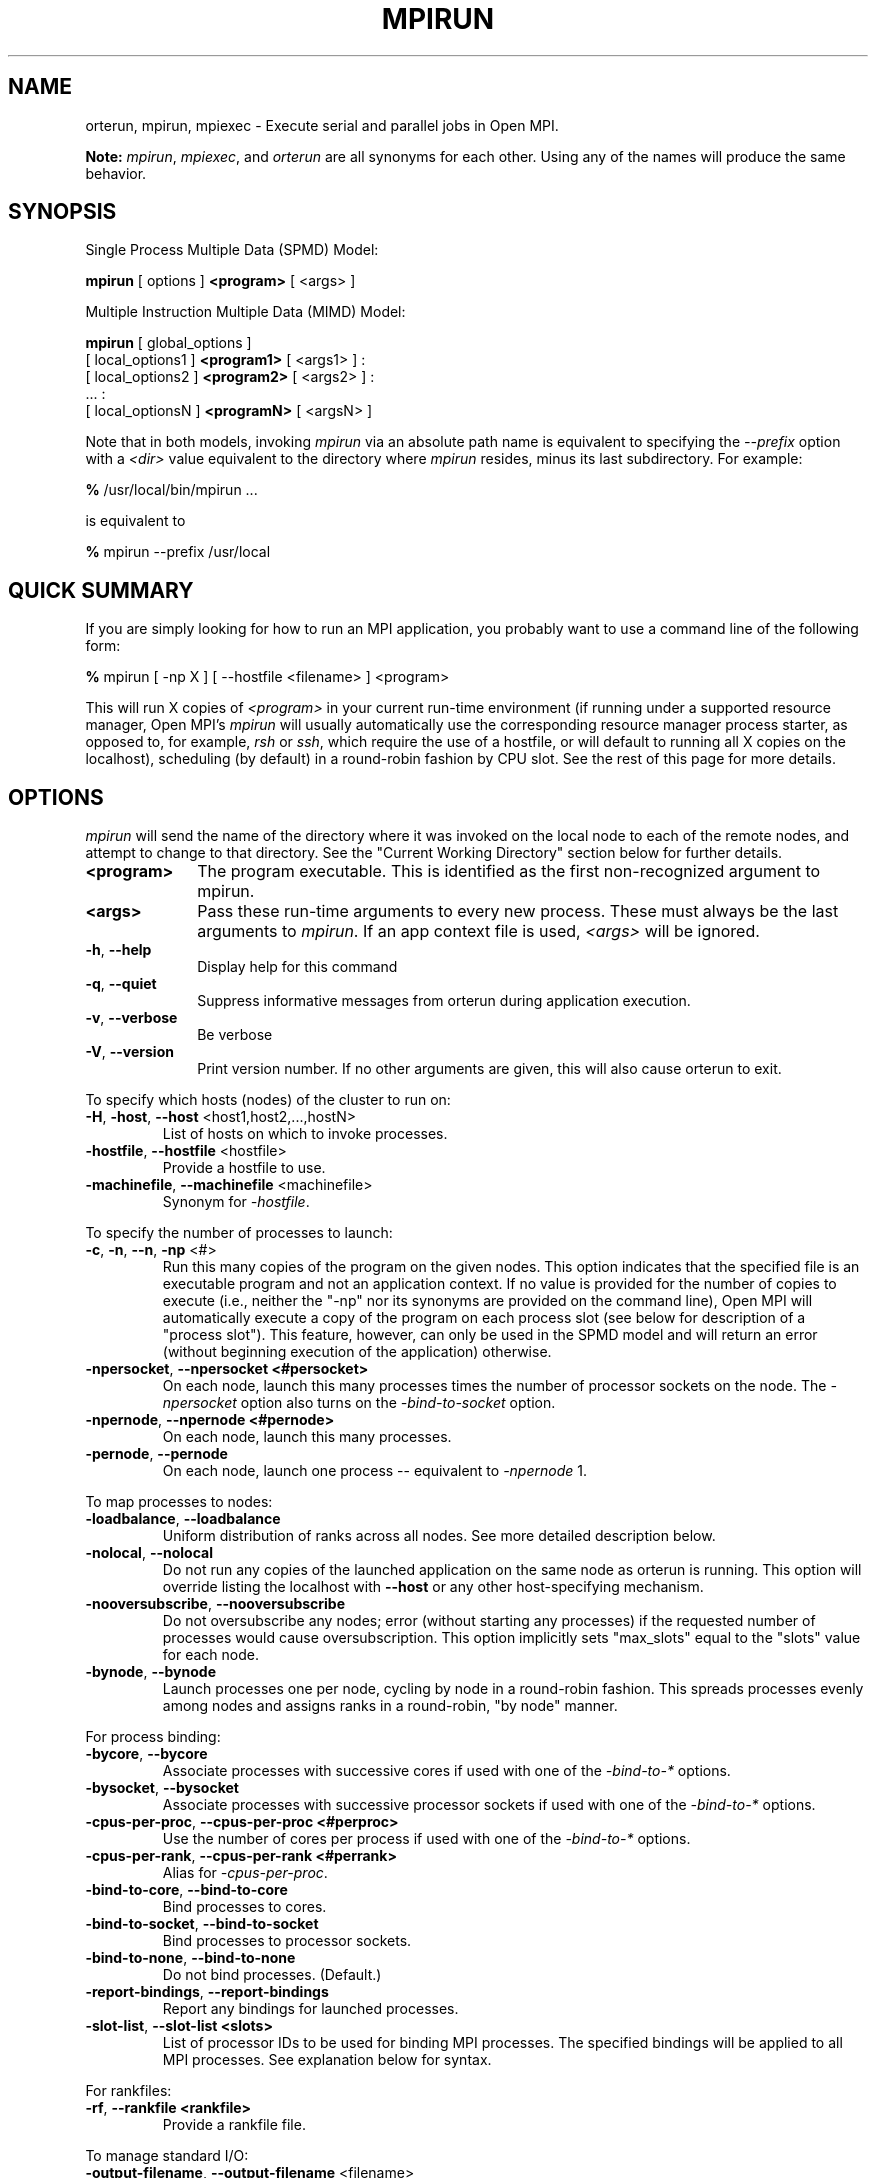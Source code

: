 .\" Copyright (c) 2009      Cisco Systems, Inc.  All rights reserved.
.\" Copyright (c) 2008-2009 Sun Microsystems, Inc.  All rights reserved.
.\"
.\" Man page for ORTE's orterun command
.\" 
.\" .TH name     section center-footer   left-footer  center-header
.TH MPIRUN 1 "May 04, 2010" "1.4.2" "Open MPI"
.\" **************************
.\"    Name Section
.\" **************************
.SH NAME
.
orterun, mpirun, mpiexec \- Execute serial and parallel jobs in Open MPI.

.B Note:
\fImpirun\fP, \fImpiexec\fP, and \fIorterun\fP are all synonyms for each
other.  Using any of the names will produce the same behavior.
.
.\" **************************
.\"    Synopsis Section
.\" **************************
.SH SYNOPSIS
.
.PP
Single Process Multiple Data (SPMD) Model:

.B mpirun
[ options ] 
.B <program>
[ <args> ]
.P

Multiple Instruction Multiple Data (MIMD) Model:

.B mpirun
[ global_options ]
       [ local_options1 ]
.B <program1>
[ <args1> ] :
       [ local_options2 ]
.B <program2>
[ <args2> ] : 
       ... : 
       [ local_optionsN ]
.B <programN>
[ <argsN> ]
.P

Note that in both models, invoking \fImpirun\fP via an absolute path
name is equivalent to specifying the \fI--prefix\fP option with a
\fI<dir>\fR value equivalent to the directory where \fImpirun\fR
resides, minus its last subdirectory.  For example:

    \fB%\fP /usr/local/bin/mpirun ...

is equivalent to

    \fB%\fP mpirun --prefix /usr/local

.
.\" **************************
.\"    Quick Summary Section
.\" **************************
.SH QUICK SUMMARY
.
If you are simply looking for how to run an MPI application, you
probably want to use a command line of the following form:

    \fB%\fP mpirun [ -np X ] [ --hostfile <filename> ]  <program>

This will run X copies of \fI<program>\fR in your current run-time
environment (if running under a supported resource manager, Open MPI's
\fImpirun\fR will usually automatically use the corresponding resource manager
process starter, as opposed to, for example, \fIrsh\fR or \fIssh\fR,
which require the use of a hostfile, or will default to running all X
copies on the localhost), scheduling (by default) in a round-robin fashion by
CPU slot.  See the rest of this page for more details.
.
.\" **************************
.\"    Options Section
.\" **************************
.SH OPTIONS
.
.I mpirun
will send the name of the directory where it was invoked on the local
node to each of the remote nodes, and attempt to change to that
directory.  See the "Current Working Directory" section below for further
details.
.\"
.\" Start options listing
.\"    Indent 10 characters from start of first column to start of second column
.TP 10
.B <program>
The program executable. This is identified as the first non-recognized argument
to mpirun.
.
.
.TP
.B <args>
Pass these run-time arguments to every new process.  These must always
be the last arguments to \fImpirun\fP. If an app context file is used,
\fI<args>\fP will be ignored.
.
.
.TP
.B -h\fR,\fP --help
Display help for this command
.
.
.TP
.B -q\fR,\fP --quiet
Suppress informative messages from orterun during application execution.
.
.
.TP
.B -v\fR,\fP --verbose
Be verbose
.
.
.TP
.B -V\fR,\fP --version
Print version number.  If no other arguments are given, this will also
cause orterun to exit.
.
.
.
.
.P
To specify which hosts (nodes) of the cluster to run on:
.
.
.TP
.B -H\fR,\fP -host\fR,\fP --host \fR<host1,host2,...,hostN>\fP
List of hosts on which to invoke processes.
.
.
.TP
.B
-hostfile\fR,\fP --hostfile \fR<hostfile>\fP
Provide a hostfile to use. 
.\" JJH - Should have man page for how to format a hostfile properly.
.
.
.TP
.B -machinefile\fR,\fP --machinefile \fR<machinefile>\fP
Synonym for \fI-hostfile\fP.
.
.
.
.
.P
To specify the number of processes to launch:
.
.
.TP
.B -c\fR,\fP -n\fR,\fP --n\fR,\fP -np \fR<#>\fP
Run this many copies of the program on the given nodes.  This option
indicates that the specified file is an executable program and not an
application context. If no value is provided for the number of copies to
execute (i.e., neither the "-np" nor its synonyms are provided on the command
line), Open MPI will automatically execute a copy of the program on
each process slot (see below for description of a "process slot"). This
feature, however, can only be used in the SPMD model and will return an
error (without beginning execution of the application) otherwise. 
.
.
.TP
.B -npersocket\fR,\fP --npersocket <#persocket>
On each node, launch this many processes times the number of processor
sockets on the node.
The \fI-npersocket\fP option also turns on the \fI-bind-to-socket\fP option.
.
.
.TP
.B -npernode\fR,\fP --npernode <#pernode>
On each node, launch this many processes.
.
.
.TP
.B -pernode\fR,\fP --pernode
On each node, launch one process -- equivalent to \fI-npernode\fP 1.
.
.
.
.
.P
To map processes to nodes:
.
.
.TP
.B -loadbalance\fR,\fP --loadbalance
Uniform distribution of ranks across all nodes. See more detailed description below.
.
.TP
.B -nolocal\fR,\fP --nolocal
Do not run any copies of the launched application on the same node as
orterun is running.  This option will override listing the localhost
with \fB--host\fR or any other host-specifying mechanism.
.
.TP
.B -nooversubscribe\fR,\fP --nooversubscribe
Do not oversubscribe any nodes; error (without starting any processes)
if the requested number of processes would cause oversubscription.
This option implicitly sets "max_slots" equal to the "slots" value for
each node.
.
.TP
.B -bynode\fR,\fP --bynode
Launch processes one per node, cycling by node in a round-robin
fashion.  This spreads processes evenly among nodes and assigns
ranks in a round-robin, "by node" manner.
.
.
.
.
.P
For process binding:
.
.TP
.B -bycore\fR,\fP --bycore
Associate processes with successive cores
if used with one of the \fI-bind-to-*\fP options.
.
.TP
.B -bysocket\fR,\fP --bysocket
Associate processes with successive processor sockets
if used with one of the \fI-bind-to-*\fP options.
.
.TP
.B -cpus-per-proc\fR,\fP --cpus-per-proc <#perproc>
Use the number of cores per process
if used with one of the \fI-bind-to-*\fP options.
.
.TP
.B -cpus-per-rank\fR,\fP --cpus-per-rank <#perrank>
Alias for \fI-cpus-per-proc\fP.
.
.TP
.B -bind-to-core\fR,\fP --bind-to-core
Bind processes to cores.
.
.TP
.B -bind-to-socket\fR,\fP --bind-to-socket
Bind processes to processor sockets.
.
.TP
.B -bind-to-none\fR,\fP --bind-to-none
Do not bind processes.  (Default.)
.
.TP
.B -report-bindings\fR,\fP --report-bindings
Report any bindings for launched processes.
.
.TP
.B -slot-list\fR,\fP --slot-list <slots>
List of processor IDs to be used for binding MPI processes. The specified bindings will
be applied to all MPI processes. See explanation below for syntax.
.
.
.
.
.P
For rankfiles:
.
.
.TP
.B -rf\fR,\fP --rankfile <rankfile>
Provide a rankfile file.
.
.
.
.
.P
To manage standard I/O:
.
.
.TP
.B -output-filename\fR,\fP --output-filename \fR<filename>\fP
Redirect the stdout, stderr, and stddiag of all ranks to a rank-unique version of
the specified filename. Any directories in the filename will automatically be created.
Each output file will consist of filename.rank, where the rank will be left-filled with
zero's for correct ordering in listings.
.
.
.TP
.B -stdin\fR,\fP --stdin <rank>
The MPI rank that is to receive stdin. The default is to forward stdin to rank=0, but this
option can be used to forward stdin to any rank. It is also acceptable to specify \fInone\fP,
indicating that no ranks are to receive stdin.
.
.
.TP
.B -tag-output\fR,\fP --tag-output
Tag each line of output to stdout, stderr, and stddiag with \fB[jobid, rank]<stdxxx>\fP indicating the process jobid
and rank that generated the output, and the channel which generated it.
.
.
.TP
.B -timestamp-output\fR,\fP --timestamp-output
Timestamp each line of output to stdout, stderr, and stddiag.
.
.
.TP
.B -xml\fR,\fP --xml
Provide all output to stdout, stderr, and stddiag in an xml format.
.
.
.TP
.B -xterm\fR,\fP --xterm \fR<ranks>\fP
Display the specified ranks in separate xterm windows. The ranks are specified
as a comma-separated list of ranges, with a -1 indicating all. A separate
window will be created for each specified rank.
.B Note:
In some environments, xterm may require that the executable be in the user's
path, or be specified in absolute or relative terms. Thus, it may be necessary
to specify a local executable as "./foo" instead of just "foo". If xterm fails to
find the executable, mpirun will hang, but still respond correctly to a ctrl-c.
If this happens, please check that the executable is being specified correctly
and try again.
.
.
.
.
.P
To manage files and runtime environment:
.
.
.TP
.B -path\fR,\fP --path \fR<path>\fP
<path> that will be used when attempting to locate the requested
executables.  This is used prior to using the local PATH setting.
.
.
.TP
.B --prefix \fR<dir>\fP
Prefix directory that will be used to set the \fIPATH\fR and
\fILD_LIBRARY_PATH\fR on the remote node before invoking Open MPI or
the target process.  See the "Remote Execution" section, below.
.
.
.TP
.B --preload-binary
Copy the specified executable(s) to remote machines prior to starting remote processes. The
executables will be copied to the Open MPI session directory and will be deleted upon
completion of the job.
.
.
.TP
.B --preload-files <files>
Preload the comma separated list of files to the current working directory of the remote
machines where processes will be launched prior to starting those processes.
.
.
.TP
.B --preload-files-dest-dir <path>
The destination directory to be used for preload-files, if other than the current working
directory. By default, the absolute and relative paths provided by --preload-files are used.
.
.
.TP
.B --tmpdir \fR<dir>\fP
Set the root for the session directory tree for mpirun only.
.
.
.TP
.B -wd \fR<dir>\fP
Synonym for \fI-wdir\fP.
.
.
.TP
.B -wdir \fR<dir>\fP
Change to the directory <dir> before the user's program executes.
See the "Current Working Directory" section for notes on relative paths.
.B Note:
If the \fI-wdir\fP option appears both on the command line and in an
application context, the context will take precedence over the command
line.
.
.
.TP
.B -x \fR<env>\fP
Export the specified environment variables to the remote nodes before
executing the program.  Only one environment variable can be specified
per \fI-x\fP option.  Existing environment variables can be specified
or new variable names specified with corresponding values.  For
example:
    \fB%\fP mpirun -x DISPLAY -x OFILE=/tmp/out ...

The parser for the \fI-x\fP option is not very sophisticated; it does
not even understand quoted values.  Users are advised to set variables
in the environment, and then use \fI-x\fP to export (not define) them.
.
.
.
.
.P
Setting MCA parameters:
.
.
.TP
.B -gmca\fR,\fP --gmca \fR<key> <value>\fP
Pass global MCA parameters that are applicable to all contexts. \fI<key>\fP is
the parameter name; \fI<value>\fP is the parameter value.
.
.
.TP
.B -mca\fR,\fP --mca <key> <value>
Send arguments to various MCA modules.  See the "MCA" section, below.
.
.
.
.
.P
For debugging:
.
.
.TP
.B -debug\fR,\fP --debug
Invoke the user-level debugger indicated by the \fIorte_base_user_debugger\fP
MCA parameter.
.
.
.TP
.B -debugger\fR,\fP --debugger
Sequence of debuggers to search for when \fI--debug\fP is used (i.e.
a synonym for \fIorte_base_user_debugger\fP MCA parameter).
.
.
.TP
.B -tv\fR,\fP --tv
Launch processes under the TotalView debugger.
Deprecated backwards compatibility flag. Synonym for \fI--debug\fP.
.
.
.
.
.P
There are also other options:
.
.
.TP
.B -aborted\fR,\fP --aborted \fR<#>\fP
Set the maximum number of aborted processes to display.
.
.
.TP
.B --app \fR<appfile>\fP
Provide an appfile, ignoring all other command line options.
.
.
.TP
.B -cf\fR,\fP --cartofile \fR<cartofile>\fP
Provide a cartography file.
.
.
.TP
.B --hetero
Indicates that multiple app_contexts are being provided that are a mix of 32/64-bit binaries.
.
.
.TP
.B -leave-session-attached\fR,\fP --leave-session-attached
Do not detach OmpiRTE daemons used by this application. This allows error messages from the daemons
as well as the underlying environment (e.g., when failing to launch a daemon) to be output.
.
.
.TP
.B -ompi-server\fR,\fP --ompi-server <uri or file>
Specify the URI of the Open MPI server, or the name of the file (specified as file:filename) that
contains that info. The Open MPI server is used to support multi-application data exchange via
the MPI-2 MPI_Publish_name and MPI_Lookup_name functions.
.
.
.TP
.B -wait-for-server\fR,\fP --wait-for-server
Pause mpirun before launching the job until ompi-server is detected. This
is useful in scripts where ompi-server may be started in the background, followed immediately by
an \fImpirun\fP command that wishes to connect to it. Mpirun will pause until either the specified
ompi-server is contacted or the server-wait-time is exceeded.
.
.
.TP
.B -server-wait-time\fR,\fP --server-wait-time <secs>
The max amount of time (in seconds) mpirun should wait for the ompi-server to start. The default
is 10 seconds.
.
.
.
.
.P
The following options are useful for developers; they are not generally
useful to most ORTE and/or MPI users:
.
.TP
.B -d\fR,\fP --debug-devel
Enable debugging of the OmpiRTE (the run-time layer in Open MPI).
This is not generally useful for most users.
.
.
.TP
.B --debug-daemons
Enable debugging of any OmpiRTE daemons used by this application.
.
.
.TP
.B --debug-daemons-file
Enable debugging of any OmpiRTE daemons used by this application, storing
output in files.
.
.
.TP
.B -launch-agent\fR,\fP --launch-agent
Name of the executable that is to be used to start processes on the remote nodes. The default
is "orted". This option can be used to test new daemon concepts, or to pass options back to the
daemons without having mpirun itself see them. For example, specifying a launch agent of
\fRorted -mca odls_base_verbose 5\fR allows the developer to ask the orted for debugging output
without clutter from mpirun itself.
.
.
.TP
.B --noprefix
Disable the automatic --prefix behavior
.
.
.P
There may be other options listed with \fImpirun --help\fP.
.
.
.\" **************************
.\"    Description Section
.\" **************************
.SH DESCRIPTION
.
One invocation of \fImpirun\fP starts an MPI application running under Open
MPI. If the application is single process multiple data (SPMD), the application
can be specified on the \fImpirun\fP command line.

If the application is multiple instruction multiple data (MIMD), comprising of
multiple programs, the set of programs and argument can be specified in one of
two ways: Extended Command Line Arguments, and Application Context.
.PP
An application context describes the MIMD program set including all arguments
in a separate file.
.\"See appcontext(5) for a description of the application context syntax.
This file essentially contains multiple \fImpirun\fP command lines, less the
command name itself.  The ability to specify different options for different
instantiations of a program is another reason to use an application context.
.PP
Extended command line arguments allow for the description of the application
layout on the command line using colons (\fI:\fP) to separate the specification
of programs and arguments. Some options are globally set across all specified
programs (e.g. --hostfile), while others are specific to a single program
(e.g. -np).
.
.
.
.SS Specifying Host Nodes
.
Host nodes can be identified on the \fImpirun\fP command line with the \fI-host\fP
option or in a hostfile.
.
.PP
For example,
.
.TP 4
mpirun -H aa,aa,bb ./a.out
launches two processes on node aa and one on bb.
.
.PP
Or, consider the hostfile
.

   \fB%\fP cat myhostfile
   aa slots=2
   bb slots=2
   cc slots=2

.
.PP
Here, we list both the host names (aa, bb, and cc) but also how many "slots"
there are for each.  Slots indicate how many processes can potentially execute
on a node.  For best performance, the number of slots may be chosen to be the
number of cores on the node or the number of processor sockets.  If the hostfile
does not provide slots information, a default of 1 is assumed.
When running under resource managers (e.g., SLURM, Torque, etc.),
Open MPI will obtain both the hostnames and the number of slots directly
from the resource manger.
.
.PP
.
.TP 4
mpirun -hostfile myhostfile ./a.out
will launch two processes on each of the three nodes.
.
.TP 4
mpirun -hostfile myhostfile -host aa ./a.out
will launch two processes, both on node aa.
.
.TP 4
mpirun -hostfile myhostfile -host dd ./a.out
will find no hosts to run on and abort with an error.
That is, the specified host dd is not in the specified hostfile.
.
.SS Specifying Number of Processes
.
As we have just seen, the number of processes to run can be set using the
hostfile.  Other mechanisms exist.
.
.PP
The number of processes launched can be specified as a multiple of the
number of nodes or processor sockets available.  For example,
.
.TP 4
mpirun -H aa,bb -npersocket 2 ./a.out
launches processes 0-3 on node aa and process 4-7 on node bb,
where aa and bb are both dual-socket nodes.
The \fI-npersocket\fP option also turns on the \fI-bind-to-socket\fP option,
which is discussed in a later section.
.
.TP 4
mpirun -H aa,bb -npernode 2 ./a.out
launches processes 0-1 on node aa and processes 2-3 on node bb.
.
.TP 4
mpirun -H aa,bb -npernode 1 ./a.out
launches one process per host node.
.
.TP 4
mpirun -H aa,bb -pernode ./a.out
is the same as \fI-npernode\fP 1.
.
.
.PP
Another alternative is to specify the number of processes with the
\fI-np\fP option.  Consider now the hostfile
.

   \fB%\fP cat myhostfile
   aa slots=4
   bb slots=4
   cc slots=4

.
.PP
Now,
.
.TP 4
mpirun -hostfile myhostfile -np 6 ./a.out
will launch ranks 0-3 on node aa and ranks 4-5 on node bb.  The remaining
slots in the hostfile will not be used since the \fI-np\fP option indicated
that only 6 processes should be launched.
.
.SS Mapping Processes to Nodes:  Using Policies
.
The examples above illustrate the default mapping of process ranks
to nodes.  This mapping can also be controlled with various
\fImpirun\fP options that describe mapping policies.
.
.
.PP
Consider the same hostfile as above, again with \fI-np\fP 6:
.

                          node aa      node bb      node cc

  mpirun                  0 1 2 3      4 5

  mpirun -loadbalance     0 1          2 3          4 5

  mpirun -bynode          0 3          1 4          2 5

  mpirun -nolocal                      0 1 2 3      4 5
.
.PP
The \fI-loadbalance\fP option tries to spread processes out fairly among the
nodes.
.
.PP
The \fI-bynode\fP option does likewise but numbers the processes in "by node"
in a round-robin fashion.
.
.PP
The \fI-nolocal\fP option prevents any processes from being mapped onto the
local host (in this case node aa).  While \fImpirun\fP typically consumes
few system resources, \fI-nolocal\fP can be helpful for launching very
large jobs where \fImpirun\fP may actually need to use noticable amounts
of memory and/or processing time.
.
.PP
Just as \fI-np\fP can specify fewer processes than there are slots, it can
also oversubscribe the slots.  For example, with the same hostfile:
.
.TP 4
mpirun -hostfile myhostfile -np 14 ./a.out
will launch processes 0-3 on node aa, 4-7 on bb, and 8-11 on cc.  It will
then add the remaining two processes to whichever nodes it chooses.
.
.PP
One can also specify limits to oversubscription.  For example, with the same
hostfile:
.
.TP 4
mpirun -hostfile myhostfile -np 14 -nooversubscribe ./a.out
will produce an error since \fI-nooversubscribe\fP prevents oversubscription.
.
.PP
Limits to oversubscription can also be specified in the hostfile itself:
.
 % cat myhostfile
 aa slots=4 max_slots=4
 bb         max_slots=4
 cc slots=4
.
.PP
The \fImax_slots\fP field specifies such a limit.  When it does, the
\fIslots\fP value defaults to the limit.  Now:
.
.TP 4
mpirun -hostfile myhostfile -np 14 ./a.out
causes the first 12 processes to be launched as before, but the remaining
two processes will be forced onto node cc.  The other two nodes are
protected by the hostfile against oversubscription by this job.
.
.PP
Using the \fI--nooversubscribe\fR option can be helpful since Open MPI
currently does not get "max_slots" values from the resource manager.
.
.PP
Of course, \fI-np\fP can also be used with the \fI-H\fP or \fI-host\fP
option.  For example,
.
.TP 4
mpirun -H aa,bb -np 8 ./a.out
launches 8 processes.  Since only two hosts are specified, after the first
two processes are mapped, one to aa and one to bb, the remaining processes
oversubscribe the specified hosts.
.
.PP
And here is a MIMD example:
.
.TP 4
mpirun -H aa -np 1 hostname : -H bb,cc -np 2 uptime
will launch process 0 running \fIhostname\fP on node aa and processes 1 and 2
each running \fIuptime\fP on nodes bb and cc, respectively.
.
.SS Mapping Processes to Nodes:  Using Arbitrary Mappings
.
The mapping of process ranks to nodes can be prescribed not just
with general policies but also, if necessary, using arbitrary mappings
that cannot be described by a simple policy.  One can use the "sequential
mapper," which reads the hostfile line by line, assigning processes
to nodes in whatever order the hostfile specifies.  Use the
\fI-mca rmaps seq\fP option.  For example, using the same hostfile
as before
.
.TP 4
mpirun -hostfile myhostfile ./a.out
will launch three processes, on ranks aa, bb, and cc, respectively.
The slot counts don't matter;  one process is launched per line on
whatever node is listed on the line.
.
.PP
Another way to specify arbitrary mappings is with a rank file, which
gives you detailed control over process binding as well.  Rank files
are discussed below.
.
.SS Process Binding
.
Processes may be bound to specific resources on a node.  This can
improve performance if the operating system is placing processes
suboptimally.  For example, it might oversubscribe some multi-core
processor sockets, leaving other sockets idle;  this can lead
processes to contend unnecessarily for common resources.  Or, it
might spread processes out too widely;  this can be suboptimal if
application performance is sensitive to interprocess communication
costs.  Binding can also keep the operating system from migrating
processes excessively, regardless of how optimally those processes
were placed to begin with.
.
.PP
To bind processes, one must first associate them with the resources
on which they should run.  For example, the \fI-bycore\fP option
associates the processes on a node with successive cores.  Or,
\fI-bysocket\fP associates the processes with successive processor sockets,
cycling through the sockets in a round-robin fashion if necessary.
And \fI-cpus-per-proc\fP indicates how many cores to bind per process.
.
.PP
But, such association is meaningless unless the processes are actually
bound to those resources.  The binding option specifies the granularity
of binding -- say, with \fI-bind-to-core\fP or \fI-bind-to-socket\fP.
One can also turn binding off with \fI-bind-to-none\fP, which is
typically the default.
.
.PP
Finally, \fI-report-bindings\fP can be used to report bindings.
.
.PP
As an example, consider a node with two processor sockets, each comprising
four cores.  We run \fImpirun\fP with \fI-np 4 -report-bindings\fP and
the following additional options:
.

 % mpirun ... -bycore -bind-to-core
 [...] ... binding child [...,0] to cpus 0001
 [...] ... binding child [...,1] to cpus 0002
 [...] ... binding child [...,2] to cpus 0004
 [...] ... binding child [...,3] to cpus 0008

 % mpirun ... -bysocket -bind-to-socket
 [...] ... binding child [...,0] to socket 0 cpus 000f
 [...] ... binding child [...,1] to socket 1 cpus 00f0
 [...] ... binding child [...,2] to socket 0 cpus 000f
 [...] ... binding child [...,3] to socket 1 cpus 00f0

 % mpirun ... -cpus-per-proc 2 -bind-to-core
 [...] ... binding child [...,0] to cpus 0003
 [...] ... binding child [...,1] to cpus 000c
 [...] ... binding child [...,2] to cpus 0030
 [...] ... binding child [...,3] to cpus 00c0

 % mpirun ... -bind-to-none
.
.PP
Here, \fI-report-bindings\fP shows the binding of each process as a mask.
In the first case, the processes bind to successive cores as indicated by
the masks 0001, 0002, 0004, and 0008.  In the second case, processes bind
to all cores on successive sockets as indicated by the masks 000f and 00f0.
The processes cycle through the processor sockets in a round-robin fashion
as many times as are needed.  In the third case, the masks show us that
2 cores have been bind per process.  In the fourth case, binding is
turned off and no bindings are reported.
.
.PP
Open MPI's support for process binding depends on the underlying
operating system.  Therefore, processing binding may not be available
on every system.
.
.PP
Process binding can also be set with MCA parameters.
Their usage is less convenient than that of \fImpirun\fP options.
On the other hand, MCA parameters can be set not only on the \fImpirun\fP
command line, but alternatively in a system or user mca-params.conf file
or as environment variables, as described in the MCA section below.
The correspondences are:
.

  mpirun option          MCA parameter key           value

  -bycore                rmaps_base_schedule_policy  core
  -bysocket              rmaps_base_schedule_policy  socket
  -bind-to-core          orte_process_binding        core
  -bind-to-socket        orte_process_binding        socket
  -bind-to-none          orte_process_binding        none
.
.PP
The \fIorte_process_binding\fP value can also take on the
\fI:if-avail\fP attribute.  This attribute means that processes
will be bound only if this is supported on the underlying
operating system.  Without the attribute, if there is no
such support, the binding request results in an error.
For example, you could have
.

  % cat $HOME/.openmpi/mca-params.conf
  rmaps_base_schedule_policy = socket
  orte_process_binding       = socket:if-avail
.
.
.SS Rankfiles
.
Rankfiles provide a means for specifying detailed information about
how process ranks should be mapped to nodes and how they should be bound.
Consider the following:
.

    cat myrankfile
    rank 0=aa slot=1:0-2
    rank 1=bb slot=0:0,1
    rank 2=cc slot=1-2
    mpirun -H aa,bb,cc,dd -rf myrankfile ./a.out
.
So that

  Rank 0 runs on node aa, bound to socket 1, cores 0-2.
  Rank 1 runs on node bb, bound to socket 0, cores 0 and 1.
  Rank 2 runs on node cc, bound to cores 1 and 2.
. 
.
.SS Application Context or Executable Program?
.
To distinguish the two different forms, \fImpirun\fP
looks on the command line for \fI--app\fP option.  If
it is specified, then the file named on the command line is
assumed to be an application context.  If it is not
specified, then the file is assumed to be an executable program.
.
.
.
.SS Locating Files
.
If no relative or absolute path is specified for a file, Open
MPI will first look for files by searching the directories specified
by the \fI--path\fP option.  If there is no \fI--path\fP option set or
if the file is not found at the \fI--path\fP location, then Open MPI
will search the user's PATH environment variable as defined on the
source node(s).
.PP
If a relative directory is specified, it must be relative to the initial
working directory determined by the specific starter used. For example when
using the rsh or ssh starters, the initial directory is $HOME by default. Other
starters may set the initial directory to the current working directory from
the invocation of \fImpirun\fP. 
.
.
.
.SS Current Working Directory
.
The \fI\-wdir\fP mpirun option (and its synonym, \fI\-wd\fP) allows
the user to change to an arbitrary directory before the program is
invoked.  It can also be used in application context files to specify
working directories on specific nodes and/or for specific
applications.
.PP
If the \fI\-wdir\fP option appears both in a context file and on the
command line, the context file directory will override the command
line value.
.PP
If the \fI-wdir\fP option is specified, Open MPI will attempt to
change to the specified directory on all of the remote nodes. If this
fails, \fImpirun\fP will abort.
.PP
If the \fI-wdir\fP option is \fBnot\fP specified, Open MPI will send
the directory name where \fImpirun\fP was invoked to each of the
remote nodes. The remote nodes will try to change to that
directory. If they are unable (e.g., if the directory does not exist on
that node), then Open MPI will use the default directory determined by
the starter.
.PP
All directory changing occurs before the user's program is invoked; it
does not wait until \fIMPI_INIT\fP is called.  
.
.
.
.SS Standard I/O
.
Open MPI directs UNIX standard input to /dev/null on all processes
except the MPI_COMM_WORLD rank 0 process. The MPI_COMM_WORLD rank 0 process
inherits standard input from \fImpirun\fP.
.B Note:
The node that invoked \fImpirun\fP need not be the same as the node where the
MPI_COMM_WORLD rank 0 process resides. Open MPI handles the redirection of
\fImpirun\fP's standard input to the rank 0 process.
.PP
Open MPI directs UNIX standard output and error from remote nodes to the node
that invoked \fImpirun\fP and prints it on the standard output/error of
\fImpirun\fP.
Local processes inherit the standard output/error of \fImpirun\fP and transfer
to it directly.
.PP
Thus it is possible to redirect standard I/O for Open MPI applications by
using the typical shell redirection procedure on \fImpirun\fP.

      \fB%\fP mpirun -np 2 my_app < my_input > my_output

Note that in this example \fIonly\fP the MPI_COMM_WORLD rank 0 process will
receive the stream from \fImy_input\fP on stdin.  The stdin on all the other
nodes will be tied to /dev/null.  However, the stdout from all nodes will
be collected into the \fImy_output\fP file. 
.
.
.
.SS Signal Propagation
.
When orterun receives a SIGTERM and SIGINT, it will attempt to kill
the entire job by sending all processes in the job a SIGTERM, waiting
a small number of seconds, then sending all processes in the job a
SIGKILL.
.
.PP
SIGUSR1 and SIGUSR2 signals received by orterun are propagated to
all processes in the job.
.
.PP
One can turn on forwarding of SIGSTOP and SIGCONT to the program executed
by mpirun by setting the MCA parameter orte_forward_job_control to 1.
A SIGTSTOP signal to mpirun will then cause a SIGSTOP signal to be sent
to all of the programs started by mpirun and likewise a SIGCONT signal
to mpirun will cause a SIGCONT sent.
.
.PP
Other signals are not currently propagated
by orterun.
.
.
.SS Process Termination / Signal Handling
.
During the run of an MPI application, if any rank dies abnormally
(either exiting before invoking \fIMPI_FINALIZE\fP, or dying as the result of a
signal), \fImpirun\fP will print out an error message and kill the rest of the
MPI application.
.PP
User signal handlers should probably avoid trying to cleanup MPI state
(Open MPI is, currently, neither thread-safe nor async-signal-safe).
For example, if a segmentation fault occurs in \fIMPI_SEND\fP (perhaps because
a bad buffer was passed in) and a user signal handler is invoked, if this user
handler attempts to invoke \fIMPI_FINALIZE\fP, Bad Things could happen since
Open MPI was already "in" MPI when the error occurred.  Since \fImpirun\fP
will notice that the process died due to a signal, it is probably not
necessary (and safest) for the user to only clean up non-MPI state.
.
.
.
.SS Process Environment
.
Processes in the MPI application inherit their environment from the
Open RTE daemon upon the node on which they are running.  The
environment is typically inherited from the user's shell.  On remote
nodes, the exact environment is determined by the boot MCA module
used.  The \fIrsh\fR launch module, for example, uses either
\fIrsh\fR/\fIssh\fR to launch the Open RTE daemon on remote nodes, and
typically executes one or more of the user's shell-setup files before
launching the Open RTE daemon.  When running dynamically linked
applications which require the \fILD_LIBRARY_PATH\fR environment
variable to be set, care must be taken to ensure that it is correctly
set when booting Open MPI.
.PP
See the "Remote Execution" section for more details.
.
.
.SS Remote Execution
.
Open MPI requires that the \fIPATH\fR environment variable be set to
find executables on remote nodes (this is typically only necessary in
\fIrsh\fR- or \fIssh\fR-based environments -- batch/scheduled
environments typically copy the current environment to the execution
of remote jobs, so if the current environment has \fIPATH\fR and/or
\fILD_LIBRARY_PATH\fR set properly, the remote nodes will also have it
set properly).  If Open MPI was compiled with shared library support,
it may also be necessary to have the \fILD_LIBRARY_PATH\fR environment
variable set on remote nodes as well (especially to find the shared
libraries required to run user MPI applications).
.PP
However, it is not always desirable or possible to edit shell
startup files to set \fIPATH\fR and/or \fILD_LIBRARY_PATH\fR.  The
\fI--prefix\fR option is provided for some simple configurations where
this is not possible.
.PP
The \fI--prefix\fR option takes a single argument: the base directory
on the remote node where Open MPI is installed.  Open MPI will use
this directory to set the remote \fIPATH\fR and \fILD_LIBRARY_PATH\fR
before executing any Open MPI or user applications.  This allows
running Open MPI jobs without having pre-configured the \fIPATH\fR and
\fILD_LIBRARY_PATH\fR on the remote nodes.
.PP
Open MPI adds the basename of the current
node's "bindir" (the directory where Open MPI's executables are
installed) to the prefix and uses that to set the \fIPATH\fR on the
remote node.  Similarly, Open MPI adds the basename of the current
node's "libdir" (the directory where Open MPI's libraries are
installed) to the prefix and uses that to set the
\fILD_LIBRARY_PATH\fR on the remote node.  For example:
.TP 15
Local bindir:
/local/node/directory/bin
.TP
Local libdir:
/local/node/directory/lib64
.PP
If the following command line is used:

    \fB%\fP mpirun --prefix /remote/node/directory

Open MPI will add "/remote/node/directory/bin" to the \fIPATH\fR
and "/remote/node/directory/lib64" to the \fLD_LIBRARY_PATH\fR on the
remote node before attempting to execute anything.
.PP
Note that \fI--prefix\fR can be set on a per-context basis, allowing
for different values for different nodes.
.PP
The \fI--prefix\fR option is not sufficient if the installation paths
on the remote node are different than the local node (e.g., if "/lib"
is used on the local node, but "/lib64" is used on the remote node),
or if the installation paths are something other than a subdirectory
under a common prefix.  
.PP
Note that executing \fImpirun\fR via an absolute pathname is
equivalent to specifying \fI--prefix\fR without the last subdirectory
in the absolute pathname to \fImpirun\fR.  For example:

    \fB%\fP /usr/local/bin/mpirun ...

is equivalent to

    \fB%\fP mpirun --prefix /usr/local
.
.
.
.SS Exported Environment Variables
.
All environment variables that are named in the form OMPI_* will automatically
be exported to new processes on the local and remote nodes.
The \fI\-x\fP option to \fImpirun\fP can be used to export specific environment
variables to the new processes.  While the syntax of the \fI\-x\fP
option allows the definition of new variables, note that the parser
for this option is currently not very sophisticated - it does not even
understand quoted values.  Users are advised to set variables in the
environment and use \fI\-x\fP to export them; not to define them.
.
.
.
.SS Setting MCA Parameters
.
The \fI-mca\fP switch allows the passing of parameters to various MCA
(Modular Component Architecture) modules.
.\" Open MPI's MCA modules are described in detail in ompimca(7).
MCA modules have direct impact on MPI programs because they allow tunable
parameters to be set at run time (such as which BTL communication device driver
to use, what parameters to pass to that BTL, etc.).
.PP
The \fI-mca\fP switch takes two arguments: \fI<key>\fP and \fI<value>\fP.
The \fI<key>\fP argument generally specifies which MCA module will receive the value.
For example, the \fI<key>\fP "btl" is used to select which BTL to be used for
transporting MPI messages.  The \fI<value>\fP argument is the value that is
passed.
For example: 
.
.TP 4
mpirun -mca btl tcp,self -np 1 foo
Tells Open MPI to use the "tcp" and "self" BTLs, and to run a single copy of
"foo" an allocated node.
.
.TP
mpirun -mca btl self -np 1 foo
Tells Open MPI to use the "self" BTL, and to run a single copy of "foo" an
allocated node.
.\" And so on.  Open MPI's BTL MCA modules are described in ompimca_btl(7).
.PP
The \fI-mca\fP switch can be used multiple times to specify different
\fI<key>\fP and/or \fI<value>\fP arguments.  If the same \fI<key>\fP is
specified more than once, the \fI<value>\fPs are concatenated with a comma
(",") separating them.
.PP
Note that the \fI-mca\fP switch is simply a shortcut for setting environment variables.
The same effect may be accomplished by setting corresponding environment
variables before running \fImpirun\fP.
The form of the environment variables that Open MPI sets is:

      OMPI_MCA_<key>=<value>
.PP
Thus, the \fI-mca\fP switch overrides any previously set environment
variables.  The \fI-mca\fP settings similarly override MCA parameters set
in the
$OPAL_PREFIX/etc/openmpi-mca-params.conf or $HOME/.openmpi/mca-params.conf
file.
.
.PP
Unknown \fI<key>\fP arguments are still set as
environment variable -- they are not checked (by \fImpirun\fP) for correctness.
Illegal or incorrect \fI<value>\fP arguments may or may not be reported -- it
depends on the specific MCA module.
.PP
To find the available component types under the MCA architecture, or to find the
available parameters for a specific component, use the \fIompi_info\fP command.
See the \fIompi_info(1)\fP man page for detailed information on the command.
.
.\" **************************
.\"    Examples Section
.\" **************************
.SH EXAMPLES
Be sure also to see the examples throughout the sections above.
.
.TP 4
mpirun -np 4 -mca btl ib,tcp,self prog1
Run 4 copies of prog1 using the "ib", "tcp", and "self" BTL's for the transport
of MPI messages.
.
.
.TP 4
mpirun -np 4 -mca btl tcp,sm,self 
.br
--mca btl_tcp_if_include ce0 prog1
.br
Run 4 copies of prog1 using the "tcp", "sm" and "self" BTLs for the transport of 
MPI messages, with TCP using only the ce0 interface to communicate.  Note that 
other BTLs have similar if_include MCA parameters.
.
.\" **************************
.\"    Diagnostics Section
.\" **************************
.
.\" .SH DIAGNOSTICS
.\".TP 4
.\"Error Msg:
.\"Description
.
.\" **************************
.\"    Return Value Section
.\" **************************
.
.SH RETURN VALUE
.
\fImpirun\fP returns 0 if all ranks started by \fImpirun\fP exit after calling
MPI_FINALIZE.  A non-zero value is returned if an internal error occurred in
mpirun, or one or more ranks exited before calling MPI_FINALIZE.  If an
internal error occurred in mpirun, the corresponding error code is returned.
In the event that one or more ranks exit before calling MPI_FINALIZE, the
return value of the rank of the process that \fImpirun\fP first notices died
before calling MPI_FINALIZE will be returned.  Note that, in general, this will
be the first rank that died but is not guaranteed to be so.
.
.\" **************************
.\"    See Also Section
.\" **************************
.
.\" .SH SEE ALSO
.\" orted(1), ompi-server(1)
